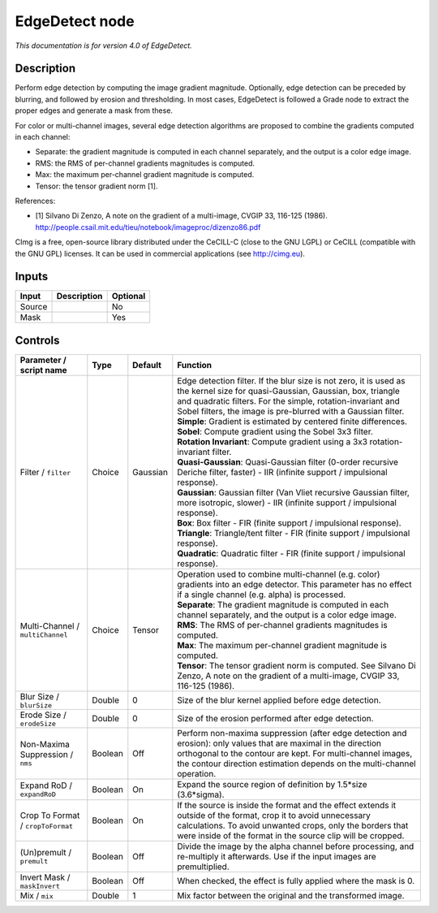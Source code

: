 .. _eu.cimg.EdgeDetect:

EdgeDetect node
===============

|pluginIcon| 

*This documentation is for version 4.0 of EdgeDetect.*

Description
-----------

Perform edge detection by computing the image gradient magnitude. Optionally, edge detection can be preceded by blurring, and followed by erosion and thresholding. In most cases, EdgeDetect is followed a Grade node to extract the proper edges and generate a mask from these.

For color or multi-channel images, several edge detection algorithms are proposed to combine the gradients computed in each channel:

- Separate: the gradient magnitude is computed in each channel separately, and the output is a color edge image.

- RMS: the RMS of per-channel gradients magnitudes is computed.

- Max: the maximum per-channel gradient magnitude is computed.

- Tensor: the tensor gradient norm [1].

References:

- [1] Silvano Di Zenzo, A note on the gradient of a multi-image, CVGIP 33, 116-125 (1986). http://people.csail.mit.edu/tieu/notebook/imageproc/dizenzo86.pdf

CImg is a free, open-source library distributed under the CeCILL-C (close to the GNU LGPL) or CeCILL (compatible with the GNU GPL) licenses. It can be used in commercial applications (see http://cimg.eu).

Inputs
------

+----------+---------------+------------+
| Input    | Description   | Optional   |
+==========+===============+============+
| Source   |               | No         |
+----------+---------------+------------+
| Mask     |               | Yes        |
+----------+---------------+------------+

Controls
--------

.. tabularcolumns:: |>{\raggedright}p{0.2\columnwidth}|>{\raggedright}p{0.06\columnwidth}|>{\raggedright}p{0.07\columnwidth}|p{0.63\columnwidth}|

.. cssclass:: longtable

+-------------------------------------+-----------+------------+------------------------------------------------------------------------------------------------------------------------------------------------------------------------------------------------------------------------------------------------------------------+
| Parameter / script name             | Type      | Default    | Function                                                                                                                                                                                                                                                         |
+=====================================+===========+============+==================================================================================================================================================================================================================================================================+
| Filter / ``filter``                 | Choice    | Gaussian   | | Edge detection filter. If the blur size is not zero, it is used as the kernel size for quasi-Gaussian, Gaussian, box, triangle and quadratic filters. For the simple, rotation-invariant and Sobel filters, the image is pre-blurred with a Gaussian filter.   |
|                                     |           |            | | **Simple**: Gradient is estimated by centered finite differences.                                                                                                                                                                                              |
|                                     |           |            | | **Sobel**: Compute gradient using the Sobel 3x3 filter.                                                                                                                                                                                                        |
|                                     |           |            | | **Rotation Invariant**: Compute gradient using a 3x3 rotation-invariant filter.                                                                                                                                                                                |
|                                     |           |            | | **Quasi-Gaussian**: Quasi-Gaussian filter (0-order recursive Deriche filter, faster) - IIR (infinite support / impulsional response).                                                                                                                          |
|                                     |           |            | | **Gaussian**: Gaussian filter (Van Vliet recursive Gaussian filter, more isotropic, slower) - IIR (infinite support / impulsional response).                                                                                                                   |
|                                     |           |            | | **Box**: Box filter - FIR (finite support / impulsional response).                                                                                                                                                                                             |
|                                     |           |            | | **Triangle**: Triangle/tent filter - FIR (finite support / impulsional response).                                                                                                                                                                              |
|                                     |           |            | | **Quadratic**: Quadratic filter - FIR (finite support / impulsional response).                                                                                                                                                                                 |
+-------------------------------------+-----------+------------+------------------------------------------------------------------------------------------------------------------------------------------------------------------------------------------------------------------------------------------------------------------+
| Multi-Channel / ``multiChannel``    | Choice    | Tensor     | | Operation used to combine multi-channel (e.g. color) gradients into an edge detector. This parameter has no effect if a single channel (e.g. alpha) is processed.                                                                                              |
|                                     |           |            | | **Separate**: The gradient magnitude is computed in each channel separately, and the output is a color edge image.                                                                                                                                             |
|                                     |           |            | | **RMS**: The RMS of per-channel gradients magnitudes is computed.                                                                                                                                                                                              |
|                                     |           |            | | **Max**: The maximum per-channel gradient magnitude is computed.                                                                                                                                                                                               |
|                                     |           |            | | **Tensor**: The tensor gradient norm is computed. See Silvano Di Zenzo, A note on the gradient of a multi-image, CVGIP 33, 116-125 (1986).                                                                                                                     |
+-------------------------------------+-----------+------------+------------------------------------------------------------------------------------------------------------------------------------------------------------------------------------------------------------------------------------------------------------------+
| Blur Size / ``blurSize``            | Double    | 0          | Size of the blur kernel applied before edge detection.                                                                                                                                                                                                           |
+-------------------------------------+-----------+------------+------------------------------------------------------------------------------------------------------------------------------------------------------------------------------------------------------------------------------------------------------------------+
| Erode Size / ``erodeSize``          | Double    | 0          | Size of the erosion performed after edge detection.                                                                                                                                                                                                              |
+-------------------------------------+-----------+------------+------------------------------------------------------------------------------------------------------------------------------------------------------------------------------------------------------------------------------------------------------------------+
| Non-Maxima Suppression / ``nms``    | Boolean   | Off        | Perform non-maxima suppression (after edge detection and erosion): only values that are maximal in the direction orthogonal to the contour are kept. For multi-channel images, the contour direction estimation depends on the multi-channel operation.          |
+-------------------------------------+-----------+------------+------------------------------------------------------------------------------------------------------------------------------------------------------------------------------------------------------------------------------------------------------------------+
| Expand RoD / ``expandRoD``          | Boolean   | On         | Expand the source region of definition by 1.5\*size (3.6\*sigma).                                                                                                                                                                                                |
+-------------------------------------+-----------+------------+------------------------------------------------------------------------------------------------------------------------------------------------------------------------------------------------------------------------------------------------------------------+
| Crop To Format / ``cropToFormat``   | Boolean   | On         | If the source is inside the format and the effect extends it outside of the format, crop it to avoid unnecessary calculations. To avoid unwanted crops, only the borders that were inside of the format in the source clip will be cropped.                      |
+-------------------------------------+-----------+------------+------------------------------------------------------------------------------------------------------------------------------------------------------------------------------------------------------------------------------------------------------------------+
| (Un)premult / ``premult``           | Boolean   | Off        | Divide the image by the alpha channel before processing, and re-multiply it afterwards. Use if the input images are premultiplied.                                                                                                                               |
+-------------------------------------+-----------+------------+------------------------------------------------------------------------------------------------------------------------------------------------------------------------------------------------------------------------------------------------------------------+
| Invert Mask / ``maskInvert``        | Boolean   | Off        | When checked, the effect is fully applied where the mask is 0.                                                                                                                                                                                                   |
+-------------------------------------+-----------+------------+------------------------------------------------------------------------------------------------------------------------------------------------------------------------------------------------------------------------------------------------------------------+
| Mix / ``mix``                       | Double    | 1          | Mix factor between the original and the transformed image.                                                                                                                                                                                                       |
+-------------------------------------+-----------+------------+------------------------------------------------------------------------------------------------------------------------------------------------------------------------------------------------------------------------------------------------------------------+

.. |pluginIcon| image:: eu.cimg.EdgeDetect.png
   :width: 10.0%
